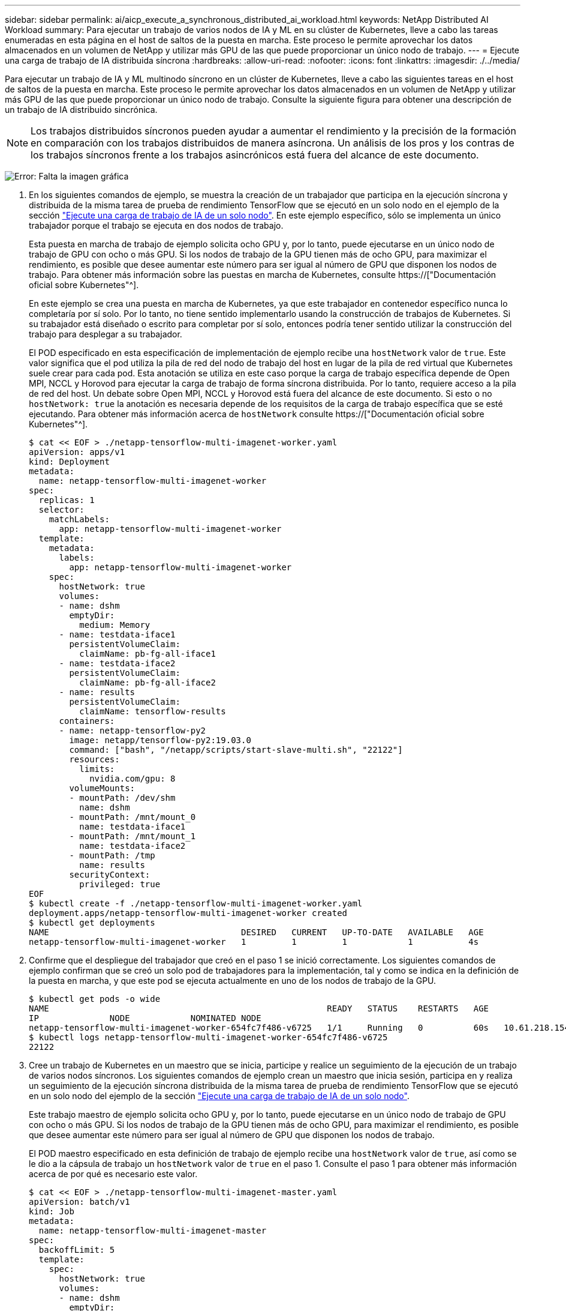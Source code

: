 ---
sidebar: sidebar 
permalink: ai/aicp_execute_a_synchronous_distributed_ai_workload.html 
keywords: NetApp Distributed AI Workload 
summary: Para ejecutar un trabajo de varios nodos de IA y ML en su clúster de Kubernetes, lleve a cabo las tareas enumeradas en esta página en el host de saltos de la puesta en marcha. Este proceso le permite aprovechar los datos almacenados en un volumen de NetApp y utilizar más GPU de las que puede proporcionar un único nodo de trabajo. 
---
= Ejecute una carga de trabajo de IA distribuida síncrona
:hardbreaks:
:allow-uri-read: 
:nofooter: 
:icons: font
:linkattrs: 
:imagesdir: ./../media/


[role="lead"]
Para ejecutar un trabajo de IA y ML multinodo síncrono en un clúster de Kubernetes, lleve a cabo las siguientes tareas en el host de saltos de la puesta en marcha. Este proceso le permite aprovechar los datos almacenados en un volumen de NetApp y utilizar más GPU de las que puede proporcionar un único nodo de trabajo. Consulte la siguiente figura para obtener una descripción de un trabajo de IA distribuido sincrónica.


NOTE: Los trabajos distribuidos síncronos pueden ayudar a aumentar el rendimiento y la precisión de la formación en comparación con los trabajos distribuidos de manera asíncrona. Un análisis de los pros y los contras de los trabajos síncronos frente a los trabajos asincrónicos está fuera del alcance de este documento.

image:aicp_image56.png["Error: Falta la imagen gráfica"]

. En los siguientes comandos de ejemplo, se muestra la creación de un trabajador que participa en la ejecución síncrona y distribuida de la misma tarea de prueba de rendimiento TensorFlow que se ejecutó en un solo nodo en el ejemplo de la sección link:aicp_execute_a_single-node_ai_workload.html["Ejecute una carga de trabajo de IA de un solo nodo"]. En este ejemplo específico, sólo se implementa un único trabajador porque el trabajo se ejecuta en dos nodos de trabajo.
+
Esta puesta en marcha de trabajo de ejemplo solicita ocho GPU y, por lo tanto, puede ejecutarse en un único nodo de trabajo de GPU con ocho o más GPU. Si los nodos de trabajo de la GPU tienen más de ocho GPU, para maximizar el rendimiento, es posible que desee aumentar este número para ser igual al número de GPU que disponen los nodos de trabajo. Para obtener más información sobre las puestas en marcha de Kubernetes, consulte https://["Documentación oficial sobre Kubernetes"^].

+
En este ejemplo se crea una puesta en marcha de Kubernetes, ya que este trabajador en contenedor específico nunca lo completaría por sí solo. Por lo tanto, no tiene sentido implementarlo usando la construcción de trabajos de Kubernetes. Si su trabajador está diseñado o escrito para completar por sí solo, entonces podría tener sentido utilizar la construcción del trabajo para desplegar a su trabajador.

+
El POD especificado en esta especificación de implementación de ejemplo recibe una `hostNetwork` valor de `true`. Este valor significa que el pod utiliza la pila de red del nodo de trabajo del host en lugar de la pila de red virtual que Kubernetes suele crear para cada pod. Esta anotación se utiliza en este caso porque la carga de trabajo específica depende de Open MPI, NCCL y Horovod para ejecutar la carga de trabajo de forma síncrona distribuida. Por lo tanto, requiere acceso a la pila de red del host. Un debate sobre Open MPI, NCCL y Horovod está fuera del alcance de este documento. Si esto o no `hostNetwork: true` la anotación es necesaria depende de los requisitos de la carga de trabajo específica que se esté ejecutando. Para obtener más información acerca de `hostNetwork` consulte https://["Documentación oficial sobre Kubernetes"^].

+
....
$ cat << EOF > ./netapp-tensorflow-multi-imagenet-worker.yaml
apiVersion: apps/v1
kind: Deployment
metadata:
  name: netapp-tensorflow-multi-imagenet-worker
spec:
  replicas: 1
  selector:
    matchLabels:
      app: netapp-tensorflow-multi-imagenet-worker
  template:
    metadata:
      labels:
        app: netapp-tensorflow-multi-imagenet-worker
    spec:
      hostNetwork: true
      volumes:
      - name: dshm
        emptyDir:
          medium: Memory
      - name: testdata-iface1
        persistentVolumeClaim:
          claimName: pb-fg-all-iface1
      - name: testdata-iface2
        persistentVolumeClaim:
          claimName: pb-fg-all-iface2
      - name: results
        persistentVolumeClaim:
          claimName: tensorflow-results
      containers:
      - name: netapp-tensorflow-py2
        image: netapp/tensorflow-py2:19.03.0
        command: ["bash", "/netapp/scripts/start-slave-multi.sh", "22122"]
        resources:
          limits:
            nvidia.com/gpu: 8
        volumeMounts:
        - mountPath: /dev/shm
          name: dshm
        - mountPath: /mnt/mount_0
          name: testdata-iface1
        - mountPath: /mnt/mount_1
          name: testdata-iface2
        - mountPath: /tmp
          name: results
        securityContext:
          privileged: true
EOF
$ kubectl create -f ./netapp-tensorflow-multi-imagenet-worker.yaml
deployment.apps/netapp-tensorflow-multi-imagenet-worker created
$ kubectl get deployments
NAME                                      DESIRED   CURRENT   UP-TO-DATE   AVAILABLE   AGE
netapp-tensorflow-multi-imagenet-worker   1         1         1            1           4s
....
. Confirme que el despliegue del trabajador que creó en el paso 1 se inició correctamente. Los siguientes comandos de ejemplo confirman que se creó un solo pod de trabajadores para la implementación, tal y como se indica en la definición de la puesta en marcha, y que este pod se ejecuta actualmente en uno de los nodos de trabajo de la GPU.
+
....
$ kubectl get pods -o wide
NAME                                                       READY   STATUS    RESTARTS   AGE
IP              NODE            NOMINATED NODE
netapp-tensorflow-multi-imagenet-worker-654fc7f486-v6725   1/1     Running   0          60s   10.61.218.154   10.61.218.154   <none>
$ kubectl logs netapp-tensorflow-multi-imagenet-worker-654fc7f486-v6725
22122
....
. Cree un trabajo de Kubernetes en un maestro que se inicia, participe y realice un seguimiento de la ejecución de un trabajo de varios nodos síncronos. Los siguientes comandos de ejemplo crean un maestro que inicia sesión, participa en y realiza un seguimiento de la ejecución síncrona distribuida de la misma tarea de prueba de rendimiento TensorFlow que se ejecutó en un solo nodo del ejemplo de la sección link:aicp_execute_a_single-node_ai_workload.html["Ejecute una carga de trabajo de IA de un solo nodo"].
+
Este trabajo maestro de ejemplo solicita ocho GPU y, por lo tanto, puede ejecutarse en un único nodo de trabajo de GPU con ocho o más GPU. Si los nodos de trabajo de la GPU tienen más de ocho GPU, para maximizar el rendimiento, es posible que desee aumentar este número para ser igual al número de GPU que disponen los nodos de trabajo.

+
El POD maestro especificado en esta definición de trabajo de ejemplo recibe una `hostNetwork` valor de `true`, así como se le dio a la cápsula de trabajo un `hostNetwork` valor de `true` en el paso 1. Consulte el paso 1 para obtener más información acerca de por qué es necesario este valor.

+
....
$ cat << EOF > ./netapp-tensorflow-multi-imagenet-master.yaml
apiVersion: batch/v1
kind: Job
metadata:
  name: netapp-tensorflow-multi-imagenet-master
spec:
  backoffLimit: 5
  template:
    spec:
      hostNetwork: true
      volumes:
      - name: dshm
        emptyDir:
          medium: Memory
      - name: testdata-iface1
        persistentVolumeClaim:
          claimName: pb-fg-all-iface1
      - name: testdata-iface2
        persistentVolumeClaim:
          claimName: pb-fg-all-iface2
      - name: results
        persistentVolumeClaim:
          claimName: tensorflow-results
      containers:
      - name: netapp-tensorflow-py2
        image: netapp/tensorflow-py2:19.03.0
        command: ["python", "/netapp/scripts/run.py", "--dataset_dir=/mnt/mount_0/dataset/imagenet", "--port=22122", "--num_devices=16", "--dgx_version=dgx1", "--nodes=10.61.218.152,10.61.218.154"]
        resources:
          limits:
            nvidia.com/gpu: 8
        volumeMounts:
        - mountPath: /dev/shm
          name: dshm
        - mountPath: /mnt/mount_0
          name: testdata-iface1
        - mountPath: /mnt/mount_1
          name: testdata-iface2
        - mountPath: /tmp
          name: results
        securityContext:
          privileged: true
      restartPolicy: Never
EOF
$ kubectl create -f ./netapp-tensorflow-multi-imagenet-master.yaml
job.batch/netapp-tensorflow-multi-imagenet-master created
$ kubectl get jobs
NAME                                      COMPLETIONS   DURATION   AGE
netapp-tensorflow-multi-imagenet-master   0/1           25s        25s
....
. Confirme que el trabajo maestro que creó en el paso 3 se está ejecutando correctamente. El siguiente comando de ejemplo confirma que se creó un único pod maestro para el trabajo, tal como se indica en la definición de trabajos, y que este pod se ejecuta actualmente en uno de los nodos de trabajo de la GPU. También debe ver que el pod de trabajo que originalmente vio en el paso 1 sigue en ejecución y que los pods maestro y trabajador se ejecutan en diferentes nodos.
+
....
$ kubectl get pods -o wide
NAME                                                       READY   STATUS    RESTARTS   AGE
IP              NODE            NOMINATED NODE
netapp-tensorflow-multi-imagenet-master-ppwwj              1/1     Running   0          45s   10.61.218.152   10.61.218.152   <none>
netapp-tensorflow-multi-imagenet-worker-654fc7f486-v6725   1/1     Running   0          26m   10.61.218.154   10.61.218.154   <none>
....
. Confirme que el trabajo maestro que ha creado en el paso 3 se ha completado correctamente. Los siguientes comandos de ejemplo confirman que el trabajo se ha completado correctamente.
+
....
$ kubectl get jobs
NAME                                      COMPLETIONS   DURATION   AGE
netapp-tensorflow-multi-imagenet-master   1/1           5m50s      9m18s
$ kubectl get pods
NAME                                                       READY   STATUS      RESTARTS   AGE
netapp-tensorflow-multi-imagenet-master-ppwwj              0/1     Completed   0          9m38s
netapp-tensorflow-multi-imagenet-worker-654fc7f486-v6725   1/1     Running     0          35m
$ kubectl logs netapp-tensorflow-multi-imagenet-master-ppwwj
[10.61.218.152:00008] WARNING: local probe returned unhandled shell:unknown assuming bash
rm: cannot remove '/lib': Is a directory
[10.61.218.154:00033] PMIX ERROR: NO-PERMISSIONS in file gds_dstore.c at line 702
[10.61.218.154:00033] PMIX ERROR: NO-PERMISSIONS in file gds_dstore.c at line 711
[10.61.218.152:00008] PMIX ERROR: NO-PERMISSIONS in file gds_dstore.c at line 702
[10.61.218.152:00008] PMIX ERROR: NO-PERMISSIONS in file gds_dstore.c at line 711
Total images/sec = 12881.33875
================ Clean Cache !!! ==================
mpirun -allow-run-as-root -np 2 -H 10.61.218.152:1,10.61.218.154:1 -mca pml ob1 -mca btl ^openib -mca btl_tcp_if_include enp1s0f0 -mca plm_rsh_agent ssh -mca plm_rsh_args "-p 22122" bash -c 'sync; echo 1 > /proc/sys/vm/drop_caches'
=========================================
mpirun -allow-run-as-root -np 16 -H 10.61.218.152:8,10.61.218.154:8 -bind-to none -map-by slot -x NCCL_DEBUG=INFO -x LD_LIBRARY_PATH -x PATH -mca pml ob1 -mca btl ^openib -mca btl_tcp_if_include enp1s0f0 -x NCCL_IB_HCA=mlx5 -x NCCL_NET_GDR_READ=1 -x NCCL_IB_SL=3 -x NCCL_IB_GID_INDEX=3 -x NCCL_SOCKET_IFNAME=enp5s0.3091,enp12s0.3092,enp132s0.3093,enp139s0.3094 -x NCCL_IB_CUDA_SUPPORT=1 -mca orte_base_help_aggregate 0 -mca plm_rsh_agent ssh -mca plm_rsh_args "-p 22122" python /netapp/tensorflow/benchmarks_190205/scripts/tf_cnn_benchmarks/tf_cnn_benchmarks.py --model=resnet50 --batch_size=256 --device=gpu --force_gpu_compatible=True --num_intra_threads=1 --num_inter_threads=48 --variable_update=horovod --batch_group_size=20 --num_batches=500 --nodistortions --num_gpus=1 --data_format=NCHW --use_fp16=True --use_tf_layers=False --data_name=imagenet --use_datasets=True --data_dir=/mnt/mount_0/dataset/imagenet --datasets_parallel_interleave_cycle_length=10 --datasets_sloppy_parallel_interleave=False --num_mounts=2 --mount_prefix=/mnt/mount_%d --datasets_prefetch_buffer_size=2000 -- datasets_use_prefetch=True --datasets_num_private_threads=4 --horovod_device=gpu > /tmp/20190814_161609_tensorflow_horovod_rdma_resnet50_gpu_16_256_b500_imagenet_nodistort_fp16_r10_m2_nockpt.txt 2>&1
....
. Elimine la implementación del trabajador cuando ya no la necesite. Los siguientes comandos de ejemplo muestran la eliminación del objeto de implementación de trabajo que se creó en el paso 1.
+
Cuando se elimina el objeto de implementación de trabajo, Kubernetes elimina automáticamente todos los pods de trabajador asociados.

+
....
$ kubectl get deployments
NAME                                      DESIRED   CURRENT   UP-TO-DATE   AVAILABLE   AGE
netapp-tensorflow-multi-imagenet-worker   1         1         1            1           43m
$ kubectl get pods
NAME                                                       READY   STATUS      RESTARTS   AGE
netapp-tensorflow-multi-imagenet-master-ppwwj              0/1     Completed   0          17m
netapp-tensorflow-multi-imagenet-worker-654fc7f486-v6725   1/1     Running     0          43m
$ kubectl delete deployment netapp-tensorflow-multi-imagenet-worker
deployment.extensions "netapp-tensorflow-multi-imagenet-worker" deleted
$ kubectl get deployments
No resources found.
$ kubectl get pods
NAME                                            READY   STATUS      RESTARTS   AGE
netapp-tensorflow-multi-imagenet-master-ppwwj   0/1     Completed   0          18m
....
. *Opcional:* Limpie los artefactos del trabajo maestro. Los siguientes comandos de ejemplo muestran la eliminación del objeto de trabajo maestro que se creó en el paso 3.
+
Cuando se elimina el objeto de trabajo maestro, Kubernetes elimina automáticamente todos los pods maestros asociados.

+
....
$ kubectl get jobs
NAME                                      COMPLETIONS   DURATION   AGE
netapp-tensorflow-multi-imagenet-master   1/1           5m50s      19m
$ kubectl get pods
NAME                                            READY   STATUS      RESTARTS   AGE
netapp-tensorflow-multi-imagenet-master-ppwwj   0/1     Completed   0          19m
$ kubectl delete job netapp-tensorflow-multi-imagenet-master
job.batch "netapp-tensorflow-multi-imagenet-master" deleted
$ kubectl get jobs
No resources found.
$ kubectl get pods
No resources found.
....


link:aicp_performance_testing.html["Siguiente: Pruebas de rendimiento."]
